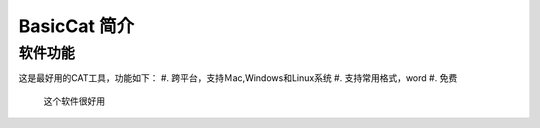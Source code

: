 ======================
BasicCat 简介
======================

软件功能
===================
这是最好用的CAT工具，功能如下：
#. 跨平台，支持Ｍac,Windows和Linux系统
#. 支持常用格式，word
#. 免费

 | 这个软件很好用